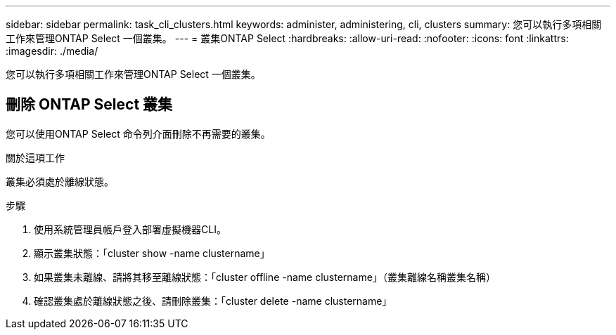 ---
sidebar: sidebar 
permalink: task_cli_clusters.html 
keywords: administer, administering, cli, clusters 
summary: 您可以執行多項相關工作來管理ONTAP Select 一個叢集。 
---
= 叢集ONTAP Select
:hardbreaks:
:allow-uri-read: 
:nofooter: 
:icons: font
:linkattrs: 
:imagesdir: ./media/


[role="lead"]
您可以執行多項相關工作來管理ONTAP Select 一個叢集。



== 刪除 ONTAP Select 叢集

您可以使用ONTAP Select 命令列介面刪除不再需要的叢集。

.關於這項工作
叢集必須處於離線狀態。

.步驟
. 使用系統管理員帳戶登入部署虛擬機器CLI。
. 顯示叢集狀態：「cluster show -name clustername」
. 如果叢集未離線、請將其移至離線狀態：「cluster offline -name clustername」（叢集離線名稱叢集名稱）
. 確認叢集處於離線狀態之後、請刪除叢集：「cluster delete -name clustername」

